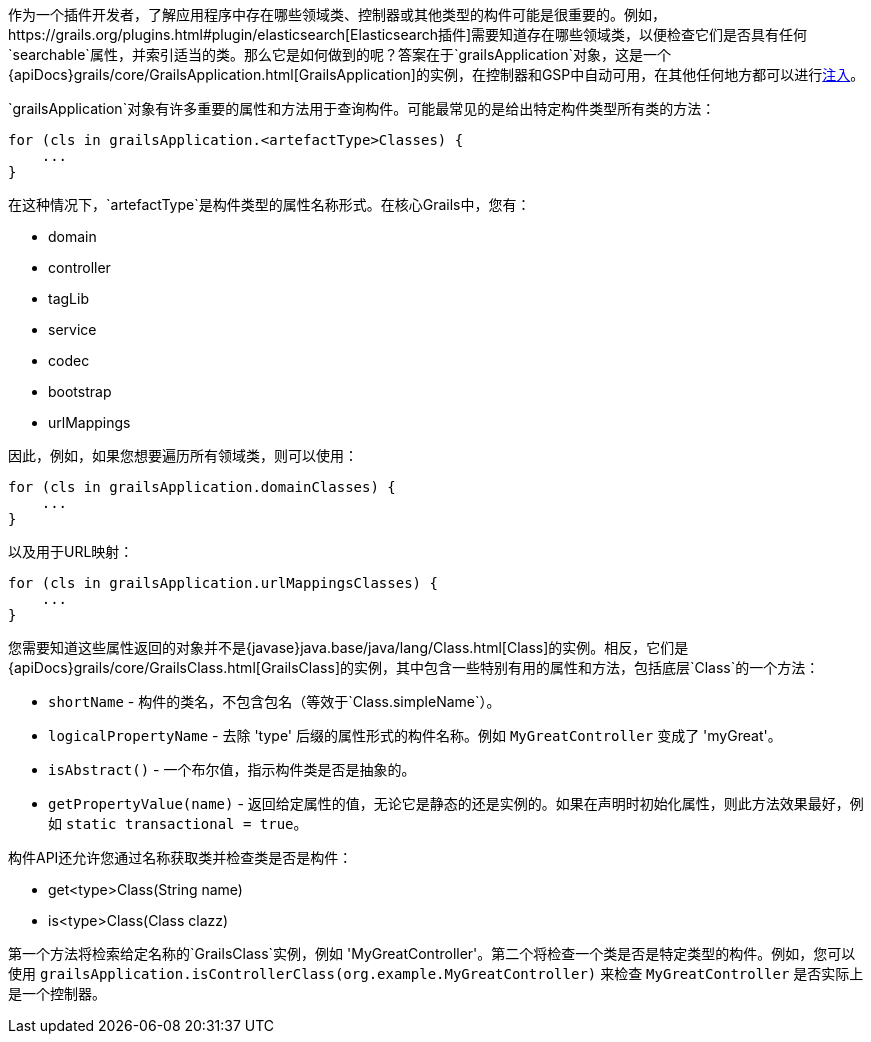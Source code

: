 作为一个插件开发者，了解应用程序中存在哪些领域类、控制器或其他类型的构件可能是很重要的。例如，https://grails.org/plugins.html#plugin/elasticsearch[Elasticsearch插件]需要知道存在哪些领域类，以便检查它们是否具有任何`searchable`属性，并索引适当的类。那么它是如何做到的呢？答案在于`grailsApplication`对象，这是一个{apiDocs}grails/core/GrailsApplication.html[GrailsApplication]的实例，在控制器和GSP中自动可用，在其他任何地方都可以进行link:services.html#dependencyInjectionServices[注入]。

`grailsApplication`对象有许多重要的属性和方法用于查询构件。可能最常见的是给出特定构件类型所有类的方法：

[source,groovy]
----
for (cls in grailsApplication.<artefactType>Classes) {
    ...
}
----

在这种情况下，`artefactType`是构件类型的属性名称形式。在核心Grails中，您有：

* domain
* controller
* tagLib
* service
* codec
* bootstrap
* urlMappings

因此，例如，如果您想要遍历所有领域类，则可以使用：

[source,groovy]
----
for (cls in grailsApplication.domainClasses) {
    ...
}
----

以及用于URL映射：

[source,groovy]
----
for (cls in grailsApplication.urlMappingsClasses) {
    ...
}
----

您需要知道这些属性返回的对象并不是{javase}java.base/java/lang/Class.html[Class]的实例。相反，它们是{apiDocs}grails/core/GrailsClass.html[GrailsClass]的实例，其中包含一些特别有用的属性和方法，包括底层`Class`的一个方法：

* `shortName` - 构件的类名，不包含包名（等效于`Class.simpleName`）。
* `logicalPropertyName` - 去除 'type' 后缀的属性形式的构件名称。例如 `MyGreatController` 变成了 'myGreat'。
* `isAbstract()` - 一个布尔值，指示构件类是否是抽象的。
* `getPropertyValue(name)` - 返回给定属性的值，无论它是静态的还是实例的。如果在声明时初始化属性，则此方法效果最好，例如 `static transactional = true`。

构件API还允许您通过名称获取类并检查类是否是构件：

* get<type>Class(String name)
* is<type>Class(Class clazz)

第一个方法将检索给定名称的`GrailsClass`实例，例如 'MyGreatController'。第二个将检查一个类是否是特定类型的构件。例如，您可以使用 `grailsApplication.isControllerClass(org.example.MyGreatController)` 来检查 `MyGreatController` 是否实际上是一个控制器。